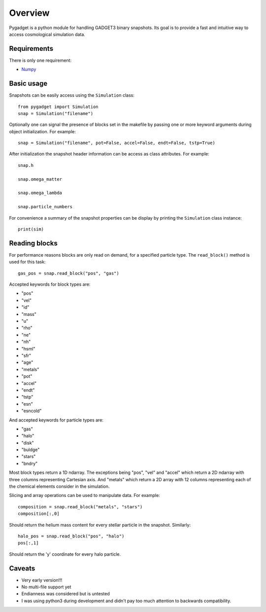 ========
Overview
========

Pygadget is a python module for handling GADGET3 binary snapshots. Its goal is
to provide a fast and intuitive way to access cosmological simulation data.

Requirements
============

There is only one requirement:

* `Numpy`_

Basic usage
===========

Snapshots can be easily access using the ``Simulation`` class::
    
    from pygadget import Simulation
    snap = Simulation("filename")

Optionally one can signal the presence of blocks set in the makefile by
passing one or more keyword arguments during object initialization. For
example::

    snap = Simulation("filename", pot=False, accel=False, endt=False, tstp=True)

After initialization the snapshot header information can be access as class
attributes. For example::

    snap.h

    snap.omega_matter

    snap.omega_lambda

    snap.particle_numbers

For convenience a summary of the snapshot properties can be display by
printing the ``Simulation`` class instance::

    print(sim)

Reading blocks
==============

For performance reasons blocks are only read on demand, for a specified
particle type. The ``read_block()`` method is used for
this task::

    gas_pos = snap.read_block("pos", "gas")

Accepted keywords for block types are:

* "pos"
* "vel"
* "id"
* "mass"
* "u"
* "rho"
* "ne"
* "nh"
* "hsml"
* "sfr"
* "age"
* "metals"
* "pot"
* "accel"
* "endt"
* "tstp"
* "esn"
* "esncold"

And accepted keywords for particle types are:

* "gas"
* "halo"
* "disk"
* "buldge"
* "stars"
* "bndry"

Most block types return a 1D ndarray. The exceptions being "pos", "vel" and
"accel" which return a 2D ndarray with three columns representing Cartesian
axis. And "metals" which return a 2D array with 12 columns representing each of
the chemical elements consider in the simulation.

Slicing and array operations can be used to manipulate data. For example::

    composition = snap.read_block("metals", "stars")
    composition[:,0]

Should return the helium mass content for every stellar particle in the
snapshot. Similarly::

    halo_pos = snap.read_block("pos", "halo")
    pos[:,1]

Should return the 'y' coordinate for every halo particle.

Caveats
=======

* Very early version!!!
* No multi-file support yet
* Endianness was considered but is untested
* I was using python3 during development and didn't pay too much attention to backwards compatibility.

.. _`Numpy`: http://www.numpy.org/